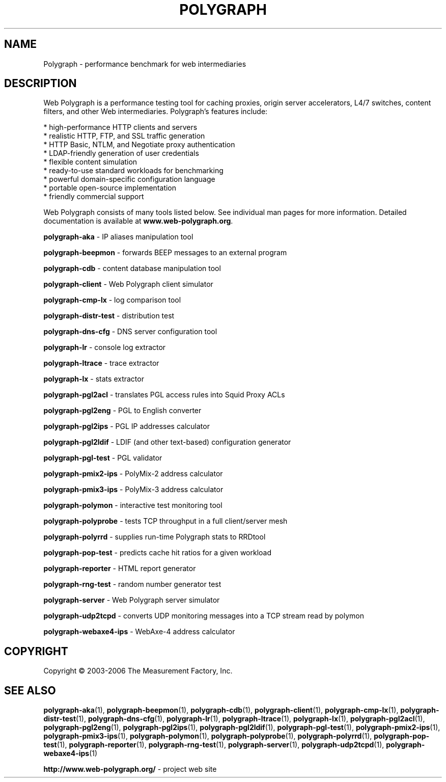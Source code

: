 .TH POLYGRAPH "7" "February 2010" "Web Polygraph" "User Commands"
.nh
.SH NAME
Polygraph \- performance benchmark for web intermediaries
.SH DESCRIPTION
Web Polygraph is a performance testing tool for caching proxies,
origin server accelerators, L4/7 switches, content filters, and other
Web intermediaries. Polygraph's features include:

  * high-performance HTTP clients and servers
  * realistic HTTP, FTP, and SSL traffic generation
  * HTTP Basic, NTLM, and Negotiate proxy authentication
  * LDAP-friendly generation of user credentials
  * flexible content simulation
  * ready-to-use standard workloads for benchmarking
  * powerful domain-specific configuration language
  * portable open-source implementation
  * friendly commercial support

Web Polygraph consists of many tools listed below. See individual man
pages for more information. Detailed documentation is available at
.BR \%www.web-polygraph.org .

.B \%polygraph-aka
\- IP aliases manipulation tool

.B \%polygraph-beepmon
\- forwards BEEP messages to an external program

.B \%polygraph-cdb
\- content database manipulation tool

.B \%polygraph-client
\- Web Polygraph client simulator

.B \%polygraph-cmp-lx
\- log comparison tool

.B \%polygraph-distr-test
\- distribution test

.B \%polygraph-dns-cfg
\- DNS server configuration tool

.B \%polygraph-lr
\- console log extractor

.B \%polygraph-ltrace
\- trace extractor

.B \%polygraph-lx
\- stats extractor

.B \%polygraph-pgl2acl
\- translates PGL access rules into Squid Proxy ACLs

.B \%polygraph-pgl2eng
\- PGL to English converter

.B \%polygraph-pgl2ips
\- PGL IP addresses calculator

.B \%polygraph-pgl2ldif
\- LDIF (and other text-based) configuration generator

.B \%polygraph-pgl-test
\- PGL validator

.B \%polygraph-pmix2-ips
\- PolyMix\-2 address calculator

.B \%polygraph-pmix3-ips
\- PolyMix\-3 address calculator

.B \%polygraph-polymon
\- interactive test monitoring tool

.B \%polygraph-polyprobe
\- tests TCP throughput in a full client/server mesh

.B \%polygraph-polyrrd
\- supplies run-time Polygraph stats to RRDtool

.B \%polygraph-pop-test
\- predicts cache hit ratios for a given workload

.B \%polygraph-reporter
\- HTML report generator

.B \%polygraph-rng-test
\- random number generator test

.B \%polygraph-server
\- Web Polygraph server simulator

.B \%polygraph-udp2tcpd
\- converts UDP monitoring messages into a TCP stream read by polymon

.B \%polygraph-webaxe4-ips
\- WebAxe\-4 address calculator
.SH COPYRIGHT
Copyright \(co 2003-2006 The Measurement Factory, Inc.
.SH "SEE ALSO"
.BR \%polygraph-aka (1),
.BR \%polygraph-beepmon (1),
.BR \%polygraph-cdb (1),
.BR \%polygraph-client (1),
.BR \%polygraph-cmp-lx (1),
.BR \%polygraph-distr-test (1),
.BR \%polygraph-dns-cfg (1),
.BR \%polygraph-lr (1),
.BR \%polygraph-ltrace (1),
.BR \%polygraph-lx (1),
.BR \%polygraph-pgl2acl (1),
.BR \%polygraph-pgl2eng (1),
.BR \%polygraph-pgl2ips (1),
.BR \%polygraph-pgl2ldif (1),
.BR \%polygraph-pgl-test (1),
.BR \%polygraph-pmix2-ips (1),
.BR \%polygraph-pmix3-ips (1),
.BR \%polygraph-polymon (1),
.BR \%polygraph-polyprobe (1),
.BR \%polygraph-polyrrd (1),
.BR \%polygraph-pop-test (1),
.BR \%polygraph-reporter (1),
.BR \%polygraph-rng-test (1),
.BR \%polygraph-server (1),
.BR \%polygraph-udp2tcpd (1),
.BR \%polygraph-webaxe4-ips (1)

.B \%http://www.web-polygraph.org/
\- project web site
